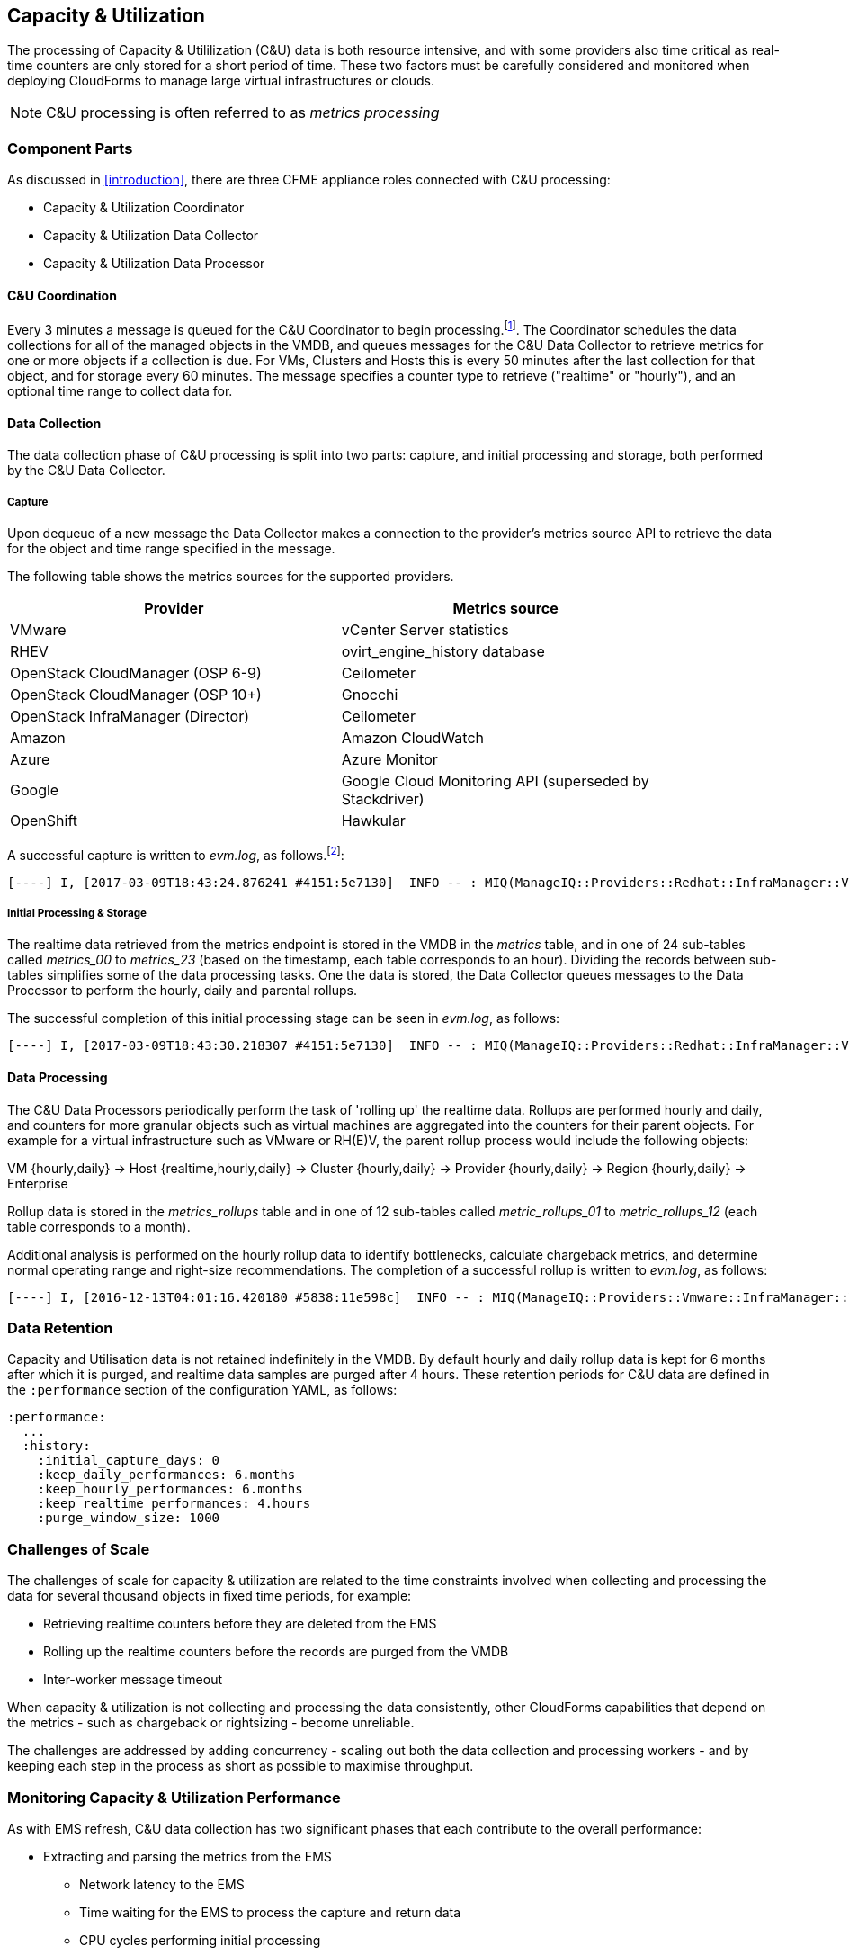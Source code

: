 [[capacity_and_utilization]]
== Capacity & Utilization

The processing of Capacity & Utililization (C&U) data is both resource intensive, and with some providers also time critical as real-time counters are only stored for a short period of time. These two factors must be carefully considered and monitored when deploying CloudForms to manage large virtual infrastructures or clouds.

[NOTE]
====
C&U processing is often referred to as _metrics processing_
====

=== Component Parts

As discussed in <<introduction>>, there are three CFME appliance roles connected with C&U processing:

* Capacity & Utilization Coordinator
* Capacity & Utilization Data Collector
* Capacity & Utilization Data Processor

==== C&U Coordination

Every 3 minutes a message is queued for the C&U Coordinator to begin processing.footnote:[The default value is 3 minutes, but this can be changed in 'Advanced' settings]. The Coordinator schedules the data collections for all of the managed objects in the VMDB, and queues messages for the C&U Data Collector to retrieve metrics for one or more objects if a collection is due. For VMs, Clusters and Hosts this is every 50 minutes after the last collection for that object, and for storage every 60 minutes. The message specifies a counter type to retrieve ("realtime" or "hourly"), and an optional time range to collect data for.

==== Data Collection

The data collection phase of C&U processing is split into two parts: capture, and initial processing and storage, both performed by the C&U Data Collector. 

===== Capture

Upon dequeue of a new message the Data Collector makes a connection to the provider's metrics source API to retrieve the data for the object and time range specified in the message. 

The following table shows the metrics sources for the supported providers.

[width="86%",cols="^50%,^50%",options="header",align="center"]
|=======================================================================
|Provider |Metrics source 
|VMware |vCenter Server statistics
|RHEV | ovirt_engine_history database
|OpenStack CloudManager (OSP 6-9) | Ceilometer
|OpenStack CloudManager (OSP 10+) | Gnocchi
|OpenStack InfraManager (Director) | Ceilometer
|Amazon | Amazon CloudWatch
|Azure | Azure Monitor
|Google | Google Cloud Monitoring API (superseded by Stackdriver)
|OpenShift | Hawkular
|=======================================================================

A successful capture is written to _evm.log_, as follows.footnote:[As with the EMS collection timings, the C&U timings are incorrect until https://bugzilla.redhat.com/show_bug.cgi?id=1424716 is fixed. In the meantime the correct times can be calculated by subtracting the previous counter values from the current]:

[source,pypy] 
----
[----] I, [2017-03-09T18:43:24.876241 #4151:5e7130]  INFO -- : MIQ(ManageIQ::Providers::Redhat::InfraManager::Vm#perf_capture) [realtime] Capture for ManageIQ::Providers::Redhat::InfraManager::Vm name: [jst-db01], id: [10]...Complete - Timings: {:server_dequeue=>0.0034334659576416016, :capture_state=>11.9432852268219, :rhevm_connect=>2.576853036880493, :collect_data=>20.8149151802063, :total_time=>788.3716766834259, :process_counter_values=>1.6096689701080322, :db_find_prev_perfs=>2.439769744873047, :process_perfs=>162.7385015487671, :process_perfs_db=>498.7169578075409, :db_find_storage_files=>1.4817078113555908, :init_attrs=>1.6018922328948975, :process_perfs_tag=>0.13536739349365234, :process_bottleneck=>61.32632827758789}
----

===== Initial Processing & Storage

The realtime data retrieved from the metrics endpoint is stored in the VMDB in the _metrics_ table, and in one of 24 sub-tables called __metrics_00__ to __metrics_23__ (based on the timestamp, each table corresponds to an hour). Dividing the records between sub-tables simplifies some of the data processing tasks. One the data is stored, the Data Collector queues messages to the Data Processor to perform the hourly, daily and parental rollups.

The successful completion of this initial processing stage can be seen in _evm.log_, as follows:

[source,pypy] 
----
[----] I, [2017-03-09T18:43:30.218307 #4151:5e7130]  INFO -- : MIQ(ManageIQ::Providers::Redhat::InfraManager::Vm#perf_process) [realtime] Processing for ManageIQ::Providers::Redhat::InfraManager::Vm name: [jst-db01], id: [10], for range [2017-03-09T17:52:40Z - 2017-03-09T18:43:21Z]...Complete - Timings: {:server_dequeue=>0.0034334659576416016, :capture_state=>11.9432852268219, :rhevm_connect=>2.576853036880493, :collect_data=>20.8149151802063, :total_time=>793.7132942676544, :process_counter_values=>1.6245880126953125, :db_find_prev_perfs=>2.452284097671509, :process_perfs=>163.0625307559967, :process_perfs_db=>503.6072528362274, :db_find_storage_files=>1.4817078113555908, :init_attrs=>1.6018922328948975, :process_perfs_tag=>0.13536739349365234, :process_bottleneck=>61.32632827758789}
----

==== Data Processing

The C&U Data Processors periodically perform the task of 'rolling up' the realtime data. Rollups are performed hourly and daily, and counters for more granular objects such as virtual machines are aggregated into the counters for their parent objects. For example for a virtual infrastructure such as VMware or RH(E)V, the parent rollup process would include the following objects:

VM {hourly,daily} -> Host {realtime,hourly,daily} -> Cluster {hourly,daily} -> Provider {hourly,daily} -> Region {hourly,daily} -> Enterprise

Rollup data is stored in the __metrics_rollups__ table and in one of 12 sub-tables called __metric_rollups_01__ to __metric_rollups_12__ (each table corresponds to a month).

Additional analysis is performed on the hourly rollup data to identify bottlenecks, calculate chargeback metrics, and determine normal operating range and right-size recommendations. The completion of a successful rollup is written to _evm.log_, as follows:

[source,pypy] 
----
[----] I, [2016-12-13T04:01:16.420180 #5838:11e598c]  INFO -- : MIQ(ManageIQ::Providers::Vmware::InfraManager::Vm#perf_rollup) [hourly] Rollup for ManageIQ::Providers::Vmware::InfraManager::Vm name: [ranji], id: [1000000000752] for time: [2016-12-13T02:00:00Z]...Complete - Timings: {:server_dequeue=>0.0035326480865478516, :db_find_prev_perf=>3.514737129211426, :rollup_perfs=>27.559985399246216, :db_update_perf=>7.901974678039551, :process_perfs_tag=>1.1872785091400146, :process_bottleneck=>2.1828694343566895, :total_time=>54.16198229789734}
----

=== Data Retention

Capacity and Utilisation data is not retained indefinitely in the VMDB. By default hourly and daily rollup data is kept for 6 months after which it is purged, and realtime data samples are purged after 4 hours. These retention periods for C&U data are defined in the `:performance` section of the configuration YAML, as follows:

[source,yaml] 
----
:performance:
  ...
  :history:
    :initial_capture_days: 0
    :keep_daily_performances: 6.months
    :keep_hourly_performances: 6.months
    :keep_realtime_performances: 4.hours
    :purge_window_size: 1000
----

=== Challenges of Scale

The challenges of scale for capacity & utilization are related to the time constraints involved when collecting and processing the data for several thousand objects in fixed time periods, for example:

* Retrieving realtime counters before they are deleted from the EMS
* Rolling up the realtime counters before the records are purged from the VMDB
* Inter-worker message timeout

When capacity & utilization is not collecting and processing the data consistently, other CloudForms capabilities that depend on the metrics - such as chargeback or rightsizing - become unreliable.

The challenges are addressed by adding concurrency - scaling out both the data collection and processing workers - and by keeping each step in the process as short as possible to maximise throughput.

=== Monitoring Capacity & Utilization Performance

As with EMS refresh, C&U data collection has two significant phases that each contribute to the overall performance:

* Extracting and parsing the metrics from the EMS
** Network latency to the EMS
** Time waiting for the EMS to process the capture and return data
** CPU cycles performing initial processing 
* Storing the data into the VMDB
** Network latency to the database
** Database appliance CPU, memory and I/O resources

The line printed to _evm.log_ at the completion of each stage of the operation contains detailed timings, and these can be used to determine bottlenecks. The typical log lines for VMware C&U capture and initial processing can be parsed using a script such as perf_process_timings.rb.footnote:[From https://github.com/pemcg/cfme_log_parsing], for example:

[source,pypy] 
----
Capture timings:
  build_query_params:                  0.000940 seconds
  vim_connect:                         1.396388 seconds
  capture_state:                       0.038595 seconds
  capture_intervals:                   0.715417 seconds
  capture_counters:                    1.585664 seconds
  vim_execute_time:                    2.039972 seconds
  perf_processing:                     0.044047 seconds
  num_vim_queries:                     1.000000
  num_vim_trips:                       1.000000
Process timings:
  process_counter_values:              0.043278 seconds
  db_find_prev_perfs:                  0.010970 seconds
  process_perfs:                       0.540629 seconds
  process_perfs_db:                    3.387275 seconds
----

C&U data processing is purely a CPU and database-intensive activity. The rollup timings can be extracted from _evm.log_ in a similar manner

[source,pypy] 
----
Rollup timings:
  db_find_prev_perf:                   0.014738
  rollup_perfs:                        0.193929
  db_update_perf:                      0.059067
  process_perfs_tag:                   0.000054
  process_bottleneck:                  0.005456
  total_time:                          0.372196
----

=== Identifying Capacity and Utilization Problems

The detailed information written to _evm.log_ can be used to identify problems with capacity and utilization

==== Coordinator

With a very large number of managed objects the C&U Coordinator becomes unable to create and queue all of the required `perf_capture_realtime` messages within its own message timeout period of 600 seconds. An indeterminate number of managed objects will have no collections scheduled for that time interval. An extraction of lines from _evm.log_ that illustrates the problem is as follows:

[source,pypy] 
----
[----] I, [2017-03-24T13:33:16.830025 #6648:e53134]  INFO -- : MIQ(MiqGenericWorker::Runner#get_message_via_drb) Message id: [10000221979280], MiqWorker id: [10000001075231], Zone: [OCP], Role: [ems_metrics_coordinator], Server: [], Ident: [generic], Target id: [], Instance id: [], Task id: [], Command: [Metric::Capture.perf_capture_timer], Timeout: [600], Priority: [20], State: [dequeue], Deliver On: [], Data: [], Args: [], Dequeued in: [2.425676767] seconds
[----] I, [2017-03-24T13:33:16.830379 #6648:e53134]  INFO -- : MIQ(Metric::Capture.perf_capture_timer) Queueing performance capture...
[----] I, [2017-03-24T13:33:23.766552 #6648:e53134]  INFO -- : MIQ(MiqQueue.put) Message id: [10000221979391],  id: [], Zone: [OCP], Role: [ems_metrics_collector], Server: [], Ident: [openshift_enterprise], Target id: [], Instance id: [10000000000113], Task id: [], Command: [ManageIQ::Providers::Kubernetes::ContainerManager::ContainerNode.perf_capture_realtime], Timeout: [600], Priority: [100], State: [ready], Deliver On: [], Data: [], Args: [2017-03-23 20:59:00 UTC, 2017-03-24 18:33:23 UTC]
...
[----] I, [2017-03-24T13:43:15.851294 #6648:e53134]  INFO -- : MIQ(MiqQueue.put) Message id: [10000221990773],  id: [], Zone: [OCP], Role: [ems_metrics_collector], Server: [], Ident: [openshift_enterprise], Target id: [], Instance id: [10000000032703], Task id: [], Command: [ManageIQ::Providers::Kubernetes::ContainerManager::ContainerGroup.perf_capture_realtime], Timeout: [600], Priority: [100], State: [ready], Deliver On: [], Data: [], Args: [2017-03-24 18:10:20 UTC, 2017-03-24 18:43:15 UTC]
[----] E, [2017-03-24T13:43:16.833256 #6648:e53134] ERROR -- : MIQ(MiqQueue#deliver) Message id: [10000221979280], timed out after 600.002976954 seconds.  Timeout threshold [600]
----

Such problems can be detected by looking for message timeouts in the log using a command such as the following:

[source,bash] 
----
egrep "Message id: \[\d+\], timed out after" evm.log
----

Any lines matched by this search can be traced back using the PID field in the log line (#6648: in the lines above) to determine the operation that was in process when the message timeout occurred.

==== Data Collection

Some providers keep realtime performance data for a limited time period, and if it is not retrieved in that time period, it is lost. For example VMware ESXi servers sample performance counter instances for themselves and the virtual machines running on them every 20 seconds, and maintain 180 realtime instance data points for a rolling 60 minute period. Similarly the OpenStack Gnocchi 'low' and 'high' archive policies on OSP 10 only retain the finest granularity collection points for one hour (although this is configurable). There is therefore a 60 minute window during which performance information for each VMware or OpenStack element must be collected. If the performance data samples are not collected before that rolling 60 minutes is up, the data is lost

The C&U Coordinator schedules a new VM, host or cluster realtime performance collection 50 minutes after the last data sample was collected for that object. This allows up to 10 minutes for the message to be dequeued and processed, before the realtime metrics are captured. In a large VMware or OpenStack environment the messages for the C&U Data Collectors can take longer than 10 minutes to be dequeued, meaning that some realtime data samples are lost. As the environment grows (more VMs) the problem slowly becomes worse. 

There are several types of log line written to _evm.log_ that can indicate C&U data collection problems.

===== Long Dequeue Times

Searching for the string "MetricsCollectorWorker::Runner#get_message_via_drb" will show the log lines printed when the C&U Data Collector messages are dequeued. A "Dequeued in" value higher than 600 seconds is likely to result in lost realtime data for VMware or OpenStack providers.

[source,pypy] 
----
[----] I, [2016-12-13T14:07:06.563242 #3104:11e598c]  INFO -- : MIQ(ManageIQ::Providers::Vmware::InfraManager::MetricsCollectorWorker::Runner#get_message_via_drb) Message id: [1000032258093], MiqWorker id: [1000000120960], Zone: [VMware], Role: [ems_metrics_collector], Server: [], Ident: [vmware], Target id: [], Instance id: [1000000000060], Task id: [], Command: [ManageIQ::Providers::Vmware::InfraManager::Vm.perf_capture_realtime], Timeout: [600], Priority: [100], State: [dequeue], Deliver On: [], Data: [], Args: [], Dequeued in: [789.95923544] seconds
----

===== Missing Data Samples - Data Collection

Searching for the string "expected to get data" can reveal whether requested data sample points were not available for retrieval from the EMS, as follows:

[source,pypy] 
----
[----] W, [2016-12-13T04:00:10.006828 #3104:11e598c]  WARN -- : MIQ(ManageIQ::Providers::Vmware::InfraManager::HostEsx#perf_capture) [realtime] For ManageIQ::Providers::Vmware::InfraManager::HostEsx name: [esx04], id: [1000000000023], expected to get data as of [2016-12-13T01:20:00Z], but got data as of [2016-12-13T02:00:20Z].
----

===== Missing Data Samples - Data Loading

Searching for the string "performance rows...Complete" reveals the number of performance rows that were successfully processed and loaded into the VMDB, as follows:

[source,pypy] 
----
[----] I, [2016-12-15T20:37:17.075943 #10563:11e598c]  INFO -- : MIQ(ManageIQ::Providers::Vmware::InfraManager::Vm#perf_process) [realtime] Processing 138 performance rows...Complete - Added 138 / Updated 0
----

For VMware this should be less than 180 per collection interval. The presence of a number of lines with a value of 180 usually indicates that some realtime data samples have been lost.

===== Unresponsive Provider

In some cases the CloudForms processes are working as expected, but the provider EMS is overloaded and not responding to API requests. To determine the relative EMS connection and query times for a VMware provider, the ':vim_connect' and ':vim_execute_time' timing counters from _evm.log_ can be plotted. For this example the perf_process_timings.rb script can be used, as follows:

[source,bash] 
----
ruby ~/git/cfme_log_parsing/perf_process_timings.rb -i evm.log -o perf_process_timings.out
egrep -A 22 "Worker PID:\s+10563" perf_process_timings.out | grep vim_connect | awk '{print $2}' > vim_connect_times.txt
egrep -A 22 "Worker PID:\s+10563" perf_process_timings.out | grep vim_execute_time | awk '{print $2}' > vim_execute_times.txt
----

The contents of the two text files can then be plotted, as shown in <<i6-1>>.

[[i6-1]]
.VMware Provider C&U Connect and Execute Timings, Single Worker, 24 Hour Period
image::images/vim_timings.png[Screenshot,600,align="center"]
{zwsp} +



In this example the stacked lines show a consistent connect time, and an execute time that is slightly fluctuating but still within acceptable bounds for reliable data collection.

==== Data Processing

The rollup and associated bottleneck and performance processing of the C&U data is less time sensitive, although must still be completed in the 4 hour realtime performance data retention period. 

With a very large number of managed objects and not enough worker processes, the time taken to process the realtime data can exceed the 4 hour period, meaning that that data is lost. The time taken to process the hourly rollups can exceed an hour, and the rollup process never keeps up with the rate of messages.

The count of messages queued for processing by the Data Processor can be extracted from _evm.log_, as follows:

[source,bash] 
----
grep 'count for state=\["ready"\]' evm.log | egrep -o "\"ems_metrics_processor\"=>[[:digit:]]+"
"ems_metrics_processor"=>16612
"ems_metrics_processor"=>16494
"ems_metrics_processor"=>12073
"ems_metrics_processor"=>12448
"ems_metrics_processor"=>13015
...
----

The "Dequeued in" and "Delivered in" times for messages processed by the MiqEmsMetricsProcessorWorkers can be used as guidelines for overall throughput, for example:

[source,pypy] 
----
[----] I, [2016-12-13T04:40:24.827649 #12456:11e598c]  INFO -- : MIQ(MiqEmsMetricsProcessorWorker::Runner#get_message_via_drb) Message id: [1000032171247], MiqWorker id: [1000000253077], Zone: [VMware], Role: [ems_metrics_processor], Server: [], Ident: [ems_metrics_processor], Target id: [], Instance id: [1000000001228], Task id: [], Command: [ManageIQ::Providers::Vmware::InfraManager::Vm.perf_rollup], Timeout: [1800], Priority: [100], State: [dequeue], Deliver On: [2016-12-13 03:00:00 UTC], Data: [], Args: ["2016-12-13T02:00:00Z", "hourly"], Dequeued in: [243.967960013] seconds

[----] I, [2016-12-13T04:40:25.030713 #12456:11e598c]  INFO -- : MIQ(MiqQueue#delivered) Message id: [1000032171247], State: [ok], Delivered in [0.202901147] seconds
----

When C&U is operating correctly, for each time-profile instance there should be one daily record and at least 24 hourly records for each powered-on VM. There should also be at most 5 of the metrics_## tables that contain more than zero records. 

The following SQL query can be used to detect this where the VM rollups are suspected of not being complete.

[source,sql] 
----
select resource_id, date_trunc('day',timestamp) as resource_collect_date, resource_type, capture_interval_name, count(*) 
from metric_rollups
where resource_type like '%Vm%' 
group by resource_id, resource_collect_date, resource_type, capture_interval_name
order by resource_id, resource_collect_date, resource_type, capture_interval_name, count
;
 resource_id | resource_collect_date | resource_type | capture_interval_name | count
-------------+-----------------------+---------------+-----------------------+-------
...
           4 | 2017-03-17 00:00:00   | VmOrTemplate  | daily                 |     1
           4 | 2017-03-17 00:00:00   | VmOrTemplate  | hourly                |    24
           4 | 2017-03-18 00:00:00   | VmOrTemplate  | daily                 |     1
           4 | 2017-03-18 00:00:00   | VmOrTemplate  | hourly                |    24
           4 | 2017-03-19 00:00:00   | VmOrTemplate  | daily                 |     1
           4 | 2017-03-19 00:00:00   | VmOrTemplate  | hourly                |    24
           4 | 2017-03-20 00:00:00   | VmOrTemplate  | daily                 |     1
           4 | 2017-03-20 00:00:00   | VmOrTemplate  | hourly                |    24
...
----

=== Recovering From Capacity and Utilization Problems

If C&U realtime data is not collected it is generally lost. Some historical information is retrievable using C&U gap collection (see <<i6-2>>), but this is of a lower granularity than the realtime metrics that are usually collected. It is fully supported with VMware providers, but also works in a more limited capacity with some other providers such as OpenShift Enterprise.

[[i6-2]]
.C&U Gap Collection
image::images/gap_collection.png[Screenshot,600,align="center"]
{zwsp} +

=== Tuning Capacity and Utilization

Tuning capacity and utilization generally involves ensuring that the VMDB is running optimally, and adding workers and CFME appliances to scale out the processing capability. 

==== Scheduling

Messages for the __ems_metrics_coordinator__ (C&U coordinator) server role are processed by a Generic or Priority worker. These workers also process automation engine messages, which are often long-running. For larger CloudForms installations it can be beneficial to separate the C&U coordinator and automation engine server roles onto different CFME appliances.

==== Data Collection

The __metrics_00__ to __metrics_23__ VMDB tables have a high rate of insertions and deletions, and benefit from regular reindexing. The database maintenance scripts that can be installed from *appliance_console* run a `/usr/bin/hourly_reindex_metrics_tables` script that reindexes one of the tables every hour. 

If realtime data samples are regularly being lost, there are two remedial measures that can be taken.

===== Increasing the Number of Data Collectors

The default number of C&U data collector workers per appliance is 2. This can be increased to a maximum of 9, although consideration should be given to the additional CPU and memory requirements that an increased number of workers will place on an appliance. It may be more appropriate to add further appliances and scale horizontally. 

For larger CloudForms installations it can be beneficial to separate the C&U data collector and automation engine server roles onto different CFME appliances, as both are resource intensive. Very large CloudForms installations (managing several thousand objects) may benefit from dedicated CFME appliances in the provider zones exclusively running the C&U data collector role.

===== Reducing the Collection Interval

The collection interval can be reduced from 50 minutes to a smaller value (for example 20-30 minutes) allowing more time for collection scheduling and for queuing wait time. The delay or "capture threshold" is defined in the `:performance` section of the configuration YAML, as follows:

[source,yaml] 
----
:performance:
  :capture_threshold:
    :ems_cluster: 50.minutes
    :host: 50.minutes
    :storage: 60.minutes
    :vm: 50.minutes
----

Reducing the collection interval places a higher overall load on both the EMS and CloudForms appliances, so this option should be considered with caution. 

==== Data Processing

If C&U data processing is taking too long to process the rollups for all objects, the number of C&U data processor workers can be increased from the default of 2 up to a maximum of 4 per appliance. As before, consideration should be given to the additional CPU and memory requirements that an increased number of workers will place on an appliance. Adding further CFME appliances to the zone may be more appropriate.

For larger CloudForms installations it can be beneficial to separate the C&U data processor and automation engine server roles onto different CFME appliances, as both are resource intensive. CloudForms installations managing several thousand objects may benefit from dedicated CFME appliances in the provider zones exclusively running the C&U Data Processor role.